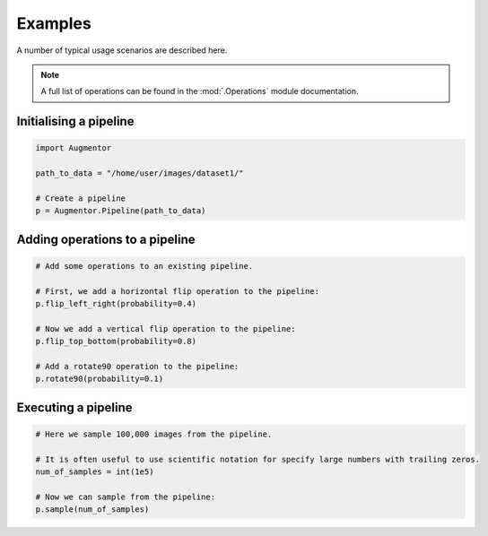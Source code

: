 Examples
========

A number of typical usage scenarios are described here.

.. note::

    A full list of operations can be found in the :mod:`.Operations` module documentation.

Initialising a pipeline
-----------------------

.. code-block:: python
    
     import Augmentor

     path_to_data = "/home/user/images/dataset1/"

     # Create a pipeline
     p = Augmentor.Pipeline(path_to_data)

Adding operations to a pipeline
-------------------------------

.. code-block:: python

    # Add some operations to an existing pipeline.

    # First, we add a horizontal flip operation to the pipeline:
    p.flip_left_right(probability=0.4)

    # Now we add a vertical flip operation to the pipeline:
    p.flip_top_bottom(probability=0.8)

    # Add a rotate90 operation to the pipeline:
    p.rotate90(probability=0.1)

Executing a pipeline
--------------------

.. code-block:: python

    # Here we sample 100,000 images from the pipeline.

    # It is often useful to use scientific notation for specify large numbers with trailing zeros.
    num_of_samples = int(1e5)

    # Now we can sample from the pipeline:
    p.sample(num_of_samples)
